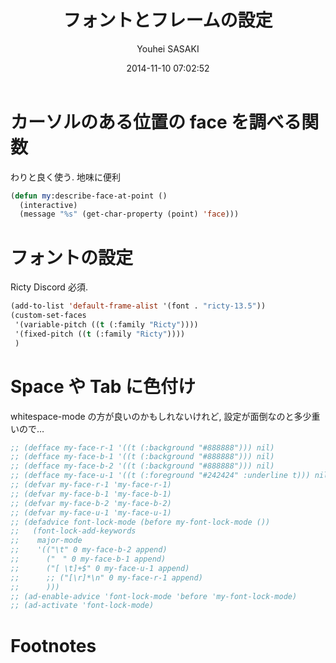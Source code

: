 # -*- mode: org; coding: utf-8-unix; indent-tabs-mode: nil -*-
#+TITLE: フォントとフレームの設定
#+AUTHOR: Youhei SASAKI
#+EMAIL: uwabami@gfd-dennou.org
#+DATE: 2014-11-10 07:02:52
#+LANG: ja
#+LAYOUT: page
#+CATEGORIES: cc-env emacs
#+PERMALINK: cc-env/emacs/frame_config.html
* カーソルのある位置の face を調べる関数
  わりと良く使う. 地味に便利
  #+BEGIN_SRC emacs-lisp
    (defun my:describe-face-at-point ()
      (interactive)
      (message "%s" (get-char-property (point) 'face)))
  #+END_SRC
* フォントの設定
  Ricty Discord 必須.
  #+BEGIN_SRC emacs-lisp
    (add-to-list 'default-frame-alist '(font . "ricty-13.5"))
    (custom-set-faces
     '(variable-pitch ((t (:family "Ricty"))))
     '(fixed-pitch ((t (:family "Ricty"))))
     )
  #+END_SRC
* Space や Tab に色付け
  whitespace-mode の方が良いのかもしれないけれど,
  設定が面倒なのと多少重いので...
  #+BEGIN_SRC emacs-lisp
    ;; (defface my-face-r-1 '((t (:background "#888888"))) nil)
    ;; (defface my-face-b-1 '((t (:background "#888888"))) nil)
    ;; (defface my-face-b-2 '((t (:background "#888888"))) nil)
    ;; (defface my-face-u-1 '((t (:foreground "#242424" :underline t))) nil)
    ;; (defvar my-face-r-1 'my-face-r-1)
    ;; (defvar my-face-b-1 'my-face-b-1)
    ;; (defvar my-face-b-2 'my-face-b-2)
    ;; (defvar my-face-u-1 'my-face-u-1)
    ;; (defadvice font-lock-mode (before my-font-lock-mode ())
    ;;   (font-lock-add-keywords
    ;;    major-mode
    ;;    '(("\t" 0 my-face-b-2 append)
    ;;      ("　" 0 my-face-b-1 append)
    ;;      ("[ \t]+$" 0 my-face-u-1 append)
    ;;      ;; ("[\r]*\n" 0 my-face-r-1 append)
    ;;      )))
    ;; (ad-enable-advice 'font-lock-mode 'before 'my-font-lock-mode)
    ;; (ad-activate 'font-lock-mode)
  #+END_SRC
* Footnotes
